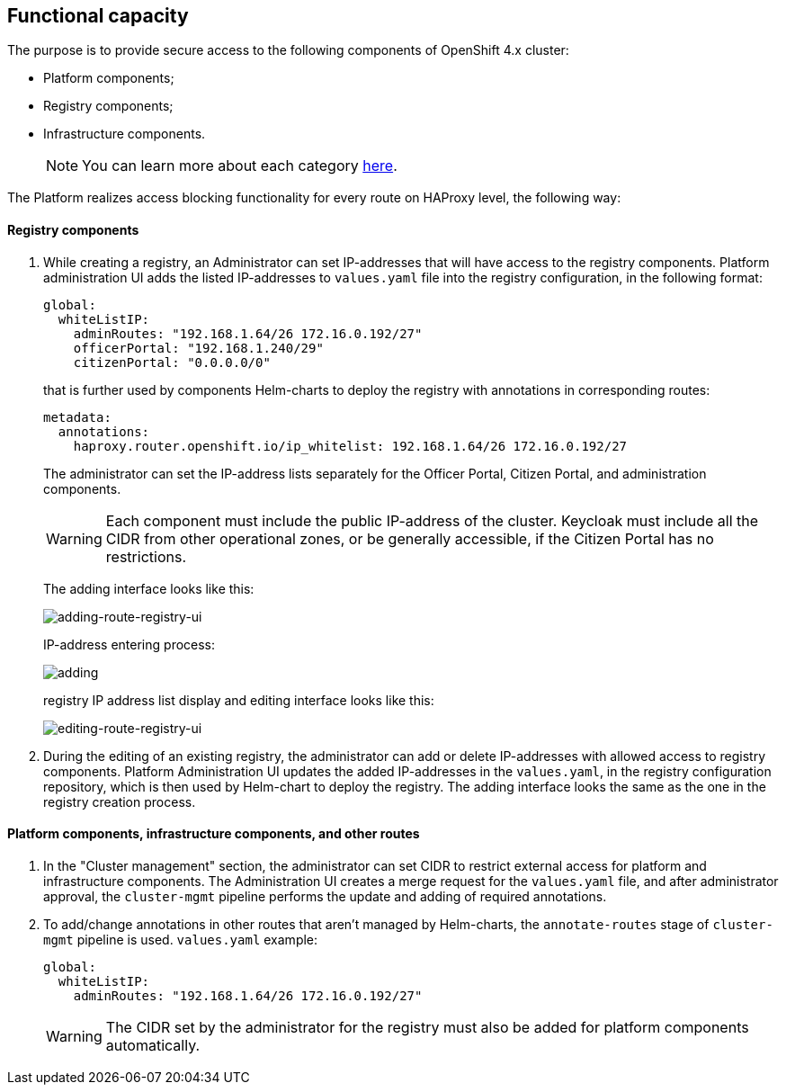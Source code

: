 //== Функціональні можливості
== Functional capacity

//З метою забезпечення безпечного доступу до наступних компонент кластера OpenShift 4.x:
The purpose is to provide secure access to the following components of OpenShift 4.x cluster:

//- Платформні;
//- Реєстрові;
//- Інфраструктурні.
- Platform components;
- Registry components;
- Infrastructure components.
+
//NOTE: Більш детально ознайомитись з кожною категорією можна xref:architecture/platform/operational/user-management/ddm-auth.adoc[тут].
NOTE: You can learn more about each category xref:architecture/platform/operational/user-management/ddm-auth.adoc[here].

//Платформа реалізує функціонал блокування доступу до кожного маршруту (route) на рівні HAProxy наступним чином:
The Platform realizes access blocking functionality for every route on HAProxy level, the following way:

//==== Реєстрові
==== Registry components

//. При створенні реєстру Адміністратором, у нього є можливість задати IP-адреси з яких буде дозволений доступ до реєстрових компонентів. Інтерфейс адміністрування платформи додає внесені IP-адреси до файлу `values.yaml` в реєстрову конфігурацію в форматі:
. While creating a registry, an Administrator can set IP-addresses that will have access to the registry components. Platform administration UI adds the listed IP-addresses to `values.yaml` file into the registry configuration, in the following format:
[source, yaml]
global:
  whiteListIP:
    adminRoutes: "192.168.1.64/26 172.16.0.192/27"
    officerPortal: "192.168.1.240/29"
    citizenPortal: "0.0.0.0/0"

+
//який, надалі використовується Helm-чартами компонент для розгортання реєстру з анотаціями у відповідних роутах:
that is further used by components Helm-charts to deploy the registry with annotations in corresponding routes:

+
[source, yaml]
metadata:
  annotations:
    haproxy.router.openshift.io/ip_whitelist: 192.168.1.64/26 172.16.0.192/27

+
//Адміністратор має можливість задавати список IP-адрес окремо для кабінету чиновника, кабінету громадянина та окремо для адміністративних компонентів.
The administrator can set the IP-address lists separately for the Officer Portal, Citizen Portal, and administration components.

+
[WARNING]
//Кожен компонент має містити публічну IP-адресу кластера. Keycloak, у свою чергу, має містити всі CIDR з інших операційних зон або доступний всім, якщо кабінет громадянина не має обмежень.
Each component must include the public IP-address of the cluster. Keycloak must include all the CIDR from other operational zones, or be generally accessible, if the Citizen Portal has no restrictions.

+
//Інтерфейс додавання має наступний вигляд:
The adding interface looks like this:
+
image::architecture/platform/administrative/config-management/secure-endpoints/creating-reg.png[adding-route-registry-ui,float="center",align="center"]
//процес ввведення IP-адреси:
IP-address entering process:
+

image::architecture/platform/administrative/config-management/secure-endpoints/adding.png[]
//інтерфейс відображення та редагування списку IP-адрес реєстру має наступний вигляд:
registry IP address list display and editing interface looks like this:
+

image::architecture/platform/administrative/config-management/secure-endpoints/reg-info.png[editing-route-registry-ui,float="center",align="center"]
//. При редагуванні вже наявного реєстру в адміністратора також є можливість задати або видалити IP-адреси з яких буде дозволений доступ до реєстрових компонентів. Інтерфейс адміністрування платформи оновлює внесені IP-адреси в файлі `values.yaml` в конфігураційному репозиторії реєстру, який надалі використовується Helm-чартом для розгортання реєстру. Інтерфейс додавання має такий самий вигляд як і при створенні реєстру.
. During the editing of an existing registry, the administrator can add or delete IP-addresses with allowed access to registry components. Platform Administration UI updates the added IP-addresses in the `values.yaml`, in the registry configuration repository, which is then used by Helm-chart to deploy the registry. The adding interface looks the same as the one in the registry creation process.

//==== Платформні, інфраструктурні та інші роути
==== Platform components, infrastructure components, and other routes

//. У розділі "Керування кластером" в адміністратора є можливість задати CIDR для обмеження зовнішнього доступу для платформних та інфраструктурних компонентів. Інтерфейс адміністрування платформи створює запит на зміну (MR) в файлі `values.yaml` та після затвердження адміністратором `cluster-mgmt` пайплайн виконує оновлення та додавання необхідних анотацій.
. In the "Cluster management" section, the administrator can set CIDR to restrict external access for platform and infrastructure components. The Administration UI creates a merge request for the `values.yaml` file, and after administrator approval, the `cluster-mgmt` pipeline performs the update and adding of required annotations.
//. У всі інші роути, які не керуються Helm-чартами, анотації додаються/змінюються за допомогою `annotate-routes` стейджу в `cluster-mgmt` пайплайні. Приклад `values.yaml`:
. To add/change annotations in other routes that aren't managed by Helm-charts, the `annotate-routes` stage of `cluster-mgmt` pipeline is used. `values.yaml` example:
+
[source, yaml]
global:
  whiteListIP:
    adminRoutes: "192.168.1.64/26 172.16.0.192/27"
+

[WARNING]
//CIDR внесені адміністратором для реєстру повинні також бути додані для платформних компонентів автоматично.
The CIDR set by the administrator for the registry must also be added for platform components automatically.